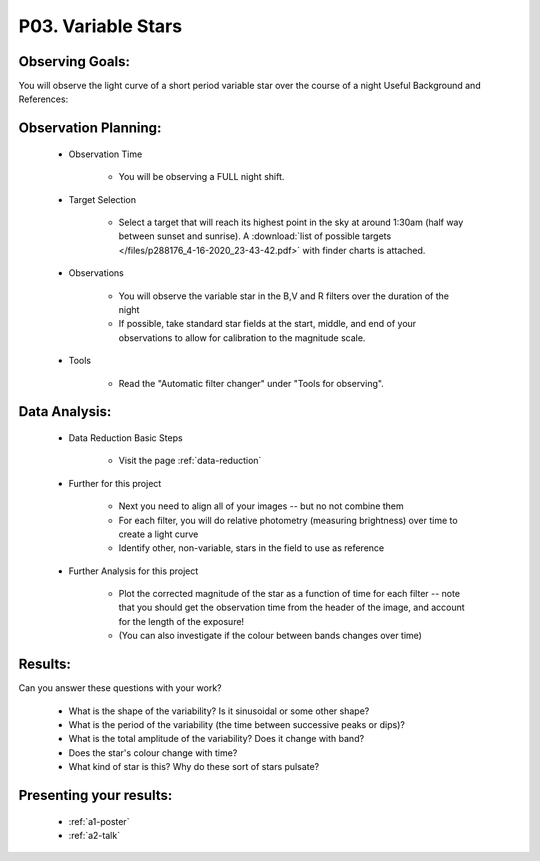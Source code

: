 .. _p3-variable-stars:

P03. Variable Stars
===================

Observing Goals:
^^^^^^^^^^^^^^^^

You will observe the light curve of a short period variable star over the course of a night
Useful Background and References:

Observation Planning:
^^^^^^^^^^^^^^^^^^^^^

    * Observation Time

        * You will be observing a FULL night shift.

    * Target Selection

        * Select a target that will reach its highest point in the sky at around 1:30am (half way between sunset and sunrise). A :download:`list of possible targets </files/p288176_4-16-2020_23-43-42.pdf>` with finder charts is attached.

    * Observations

        * You will observe the variable star in the B,V and R filters over the duration of the night
        * If possible, take standard star fields at the start, middle, and end of your observations to allow for calibration to the magnitude scale.

    * Tools

        * Read the "Automatic filter changer" under "Tools for observing".

Data Analysis:
^^^^^^^^^^^^^^^

    * Data Reduction Basic Steps

        *  Visit the page :ref:`data-reduction`

    * Further for this project

        * Next you need to align all of your images -- but no not combine them
        * For each filter, you will do relative photometry (measuring brightness) over time to create a light curve
        * Identify other, non-variable, stars in the field to use as reference

    * Further Analysis for this project

        * Plot the corrected magnitude of the star as a function of time for each filter -- note that you should get the observation time from the header of the image, and account for the length of the exposure!
        * (You can also investigate if the colour between bands changes over time)

Results: 
^^^^^^^^^

Can you answer these questions with your work?

    * What is the shape of the variability? Is it sinusoidal or some other shape?
    * What is the period of the variability (the time between successive peaks or dips)?
    * What is the total amplitude of the variability? Does it change with band?
    * Does the star's colour change with time?
    * What kind of star is this?  Why do these sort of stars pulsate?

Presenting your results:
^^^^^^^^^^^^^^^^^^^^^^^^

   - :ref:`a1-poster`
   - :ref:`a2-talk`
